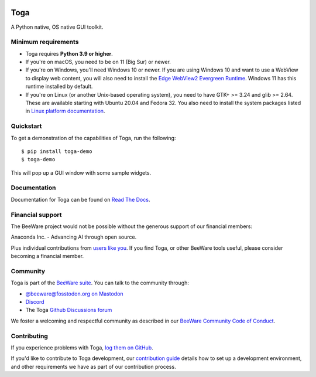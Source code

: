 .. |logo| image:: https://beeware.org/project/toga/toga.png
    :width: 72px
    :target: https://beeware.org/toga

.. |pyversions| image:: https://img.shields.io/pypi/pyversions/toga.svg
    :target: https://pypi.python.org/pypi/toga
    :alt: Python Versions

.. |version| image:: https://img.shields.io/pypi/v/toga.svg
    :target: https://pypi.python.org/pypi/toga
    :alt: Project version

.. |license| image:: https://img.shields.io/pypi/l/toga.svg
    :target: https://github.com/beeware/toga/blob/main/LICENSE
    :alt: BSD-3-Clause License

.. |maturity| image:: https://img.shields.io/pypi/status/toga.svg
    :target: https://pypi.python.org/pypi/toga
    :alt: Project status

.. |ci| image:: https://github.com/beeware/toga/workflows/CI/badge.svg?branch=main
   :target: https://github.com/beeware/toga/actions
   :alt: Build Status

.. |social| image:: https://img.shields.io/discord/836455665257021440?label=Discord%20Chat&logo=discord&style=plastic
   :target: https://beeware.org/bee/chat/
   :alt: Discord server

|logo|

Toga
====

|pyversions| |license| |version| |maturity| |ci| |social|

A Python native, OS native GUI toolkit.

Minimum requirements
--------------------

* Toga requires **Python 3.9 or higher**.

* If you're on macOS, you need to be on 11 (Big Sur) or newer.

* If you're on Windows, you'll need Windows 10 or newer. If you are using
  Windows 10 and want to use a WebView to display web content, you will also
  need to install the `Edge WebView2 Evergreen Runtime
  <https://developer.microsoft.com/en-us/microsoft-edge/webview2/#download-section>`__.
  Windows 11 has this runtime installed by default.

* If you're on Linux (or another Unix-based operating system), you need to have
  GTK+ >= 3.24 and glib >= 2.64. These are available starting with Ubuntu 20.04 and
  Fedora 32. You also need to install the system packages listed in `Linux platform
  documentation <https://toga.readthedocs.io/en/latest/reference/platforms/linux.html#prerequisites>`__.

Quickstart
----------

To get a demonstration of the capabilities of Toga, run the following::

    $ pip install toga-demo
    $ toga-demo

This will pop up a GUI window with some sample widgets.

Documentation
-------------

Documentation for Toga can be found on `Read The Docs`_.

.. _Read The Docs: https://toga.readthedocs.io

Financial support
-----------------

The BeeWare project would not be possible without the generous support of our financial
members:

.. image:: https://beeware.org/community/members/anaconda/anaconda-large.png
    :target: https://anaconda.com/
    :alt: Anaconda logo

Anaconda Inc. - Advancing AI through open source.

Plus individual contributions from `users like you
<https://beeware.org/community/members/>`__. If you find Toga, or other BeeWare tools
useful, please consider becoming a financial member.

Community
---------

Toga is part of the `BeeWare suite`_. You can talk to the community through:

* `@beeware@fosstodon.org on Mastodon`_
* `Discord`_
* The Toga `Github Discussions forum`_

We foster a welcoming and respectful community as described in our
`BeeWare Community Code of Conduct`_.

.. _BeeWare suite: https://beeware.org
.. _@beeware@fosstodon.org on Mastodon: https://fosstodon.org/@beeware
.. _Discord: https://beeware.org/bee/chat/
.. _Github Discussions forum: https://github.com/beeware/toga/discussions
.. _BeeWare Community Code of Conduct: https://beeware.org/community/behavior/

Contributing
------------

If you experience problems with Toga, `log them on GitHub
<https://github.com/beeware/toga/issues>`__.

If you'd like to contribute to Toga development, our `contribution guide
<https://toga.readthedocs.io/en/latest/how-to/contribute/index.html>`__
details how to set up a development environment, and other requirements we have
as part of our contribution process.
